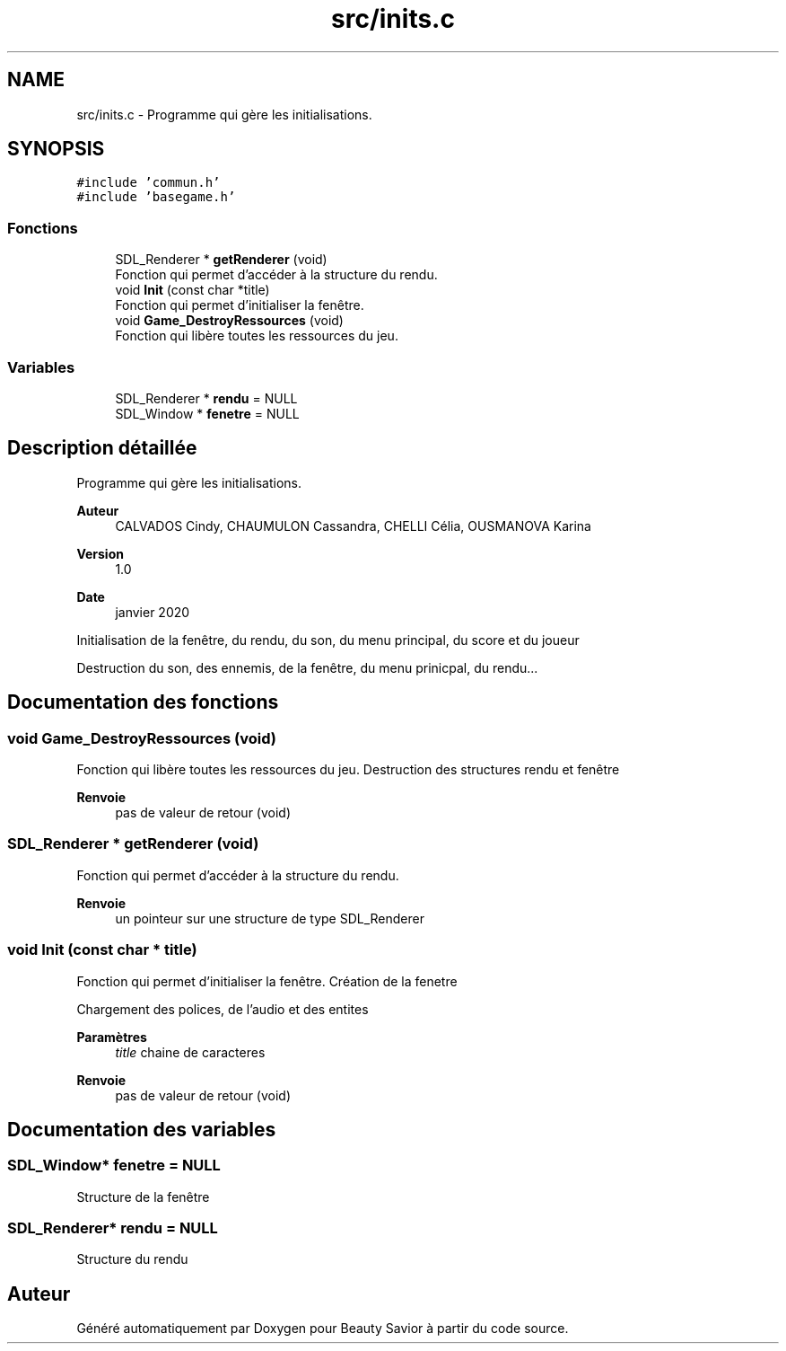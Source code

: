 .TH "src/inits.c" 3 "Samedi 16 Mai 2020" "Version 0.2" "Beauty Savior" \" -*- nroff -*-
.ad l
.nh
.SH NAME
src/inits.c \- Programme qui gère les initialisations\&.  

.SH SYNOPSIS
.br
.PP
\fC#include 'commun\&.h'\fP
.br
\fC#include 'basegame\&.h'\fP
.br

.SS "Fonctions"

.in +1c
.ti -1c
.RI "SDL_Renderer * \fBgetRenderer\fP (void)"
.br
.RI "Fonction qui permet d'accéder à la structure du rendu\&. "
.ti -1c
.RI "void \fBInit\fP (const char *title)"
.br
.RI "Fonction qui permet d'initialiser la fenêtre\&. "
.ti -1c
.RI "void \fBGame_DestroyRessources\fP (void)"
.br
.RI "Fonction qui libère toutes les ressources du jeu\&. "
.in -1c
.SS "Variables"

.in +1c
.ti -1c
.RI "SDL_Renderer * \fBrendu\fP = NULL"
.br
.ti -1c
.RI "SDL_Window * \fBfenetre\fP = NULL"
.br
.in -1c
.SH "Description détaillée"
.PP 
Programme qui gère les initialisations\&. 


.PP
\fBAuteur\fP
.RS 4
CALVADOS Cindy, CHAUMULON Cassandra, CHELLI Célia, OUSMANOVA Karina 
.RE
.PP
\fBVersion\fP
.RS 4
1\&.0 
.RE
.PP
\fBDate\fP
.RS 4
janvier 2020
.RE
.PP
Initialisation de la fenêtre, du rendu, du son, du menu principal, du score et du joueur
.PP
Destruction du son, des ennemis, de la fenêtre, du menu prinicpal, du rendu\&.\&.\&. 
.SH "Documentation des fonctions"
.PP 
.SS "void Game_DestroyRessources (void)"

.PP
Fonction qui libère toutes les ressources du jeu\&. Destruction des structures rendu et fenêtre 
.PP
\fBRenvoie\fP
.RS 4
pas de valeur de retour (void) 
.RE
.PP

.SS "SDL_Renderer * getRenderer (void)"

.PP
Fonction qui permet d'accéder à la structure du rendu\&. 
.PP
\fBRenvoie\fP
.RS 4
un pointeur sur une structure de type SDL_Renderer 
.RE
.PP

.SS "void Init (const char * title)"

.PP
Fonction qui permet d'initialiser la fenêtre\&. Création de la fenetre
.PP
Chargement des polices, de l'audio et des entites 
.PP
\fBParamètres\fP
.RS 4
\fItitle\fP chaine de caracteres 
.RE
.PP
\fBRenvoie\fP
.RS 4
pas de valeur de retour (void) 
.RE
.PP

.SH "Documentation des variables"
.PP 
.SS "SDL_Window* fenetre = NULL"
Structure de la fenêtre 
.SS "SDL_Renderer* rendu = NULL"
Structure du rendu 
.SH "Auteur"
.PP 
Généré automatiquement par Doxygen pour Beauty Savior à partir du code source\&.
